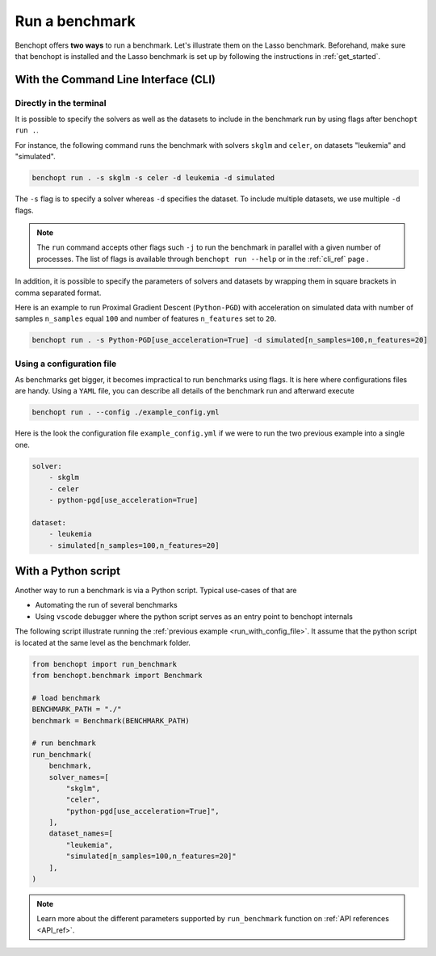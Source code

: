.. _run_benchmark:

Run a benchmark
===============

Benchopt offers **two ways** to run a benchmark.
Let's illustrate them on the Lasso benchmark.
Beforehand, make sure that benchopt is installed and the Lasso benchmark is set up by following the instructions in :ref:`get_started`.


With the Command Line Interface (CLI)
-------------------------------------

Directly in the terminal
~~~~~~~~~~~~~~~~~~~~~~~~

It is possible to specify the solvers as well as the datasets
to include in the benchmark run by using flags after ``benchopt run .``.

For instance, the following command runs the benchmark with solvers
``skglm`` and ``celer``, on datasets "leukemia" and "simulated".

.. code-block:: bash

    benchopt run . -s skglm -s celer -d leukemia -d simulated

The ``-s`` flag is to specify a solver whereas ``-d`` specifies the dataset. To include multiple datasets, we use multiple ``-d`` flags.

.. note::

    The ``run`` command accepts other flags such ``-j`` to run the benchmark in parallel with a given number of processes.
    The list of flags is available through ``benchopt run --help`` or in the :ref:`cli_ref` page .

In addition, it is possible to specify the parameters of solvers and datasets by wrapping them in square brackets in comma separated format.

Here is an example to run Proximal Gradient Descent (``Python-PGD``) with acceleration on simulated data with number of samples ``n_samples`` equal ``100`` and number of features ``n_features`` set to ``20``.

.. code-block:: bash

    benchopt run . -s Python-PGD[use_acceleration=True] -d simulated[n_samples=100,n_features=20]


.. _run_with_config_file:

Using a configuration file
~~~~~~~~~~~~~~~~~~~~~~~~~~

As benchmarks get bigger, it becomes impractical to run benchmarks using flags.
It is here where configurations files are handy. Using a ``YAML`` file, you
can describe all details of the benchmark run and afterward execute

.. code-block:: bash

    benchopt run . --config ./example_config.yml

Here is the look the configuration file ``example_config.yml`` if we were to run the two previous example into a single one.

.. code-block:: yml

    solver:
        - skglm
        - celer
        - python-pgd[use_acceleration=True]

    dataset:
        - leukemia
        - simulated[n_samples=100,n_features=20]


With a Python script
--------------------

Another way to run a benchmark is via a Python script.
Typical use-cases of that are

- Automating the run of several benchmarks
- Using ``vscode`` debugger where the python script serves as an entry point to benchopt internals

The following script illustrate running the :ref:`previous example <run_with_config_file>`.
It assume that the python script is located at the same level as the benchmark folder.

.. code-block:: python

    from benchopt import run_benchmark
    from benchopt.benchmark import Benchmark

    # load benchmark
    BENCHMARK_PATH = "./"
    benchmark = Benchmark(BENCHMARK_PATH)

    # run benchmark
    run_benchmark(
        benchmark,
        solver_names=[
            "skglm",
            "celer",
            "python-pgd[use_acceleration=True]",
        ],
        dataset_names=[
            "leukemia",
            "simulated[n_samples=100,n_features=20]"
        ],
    )

.. note::

    Learn more about the different parameters supported by ``run_benchmark``
    function on :ref:`API references <API_ref>`.
